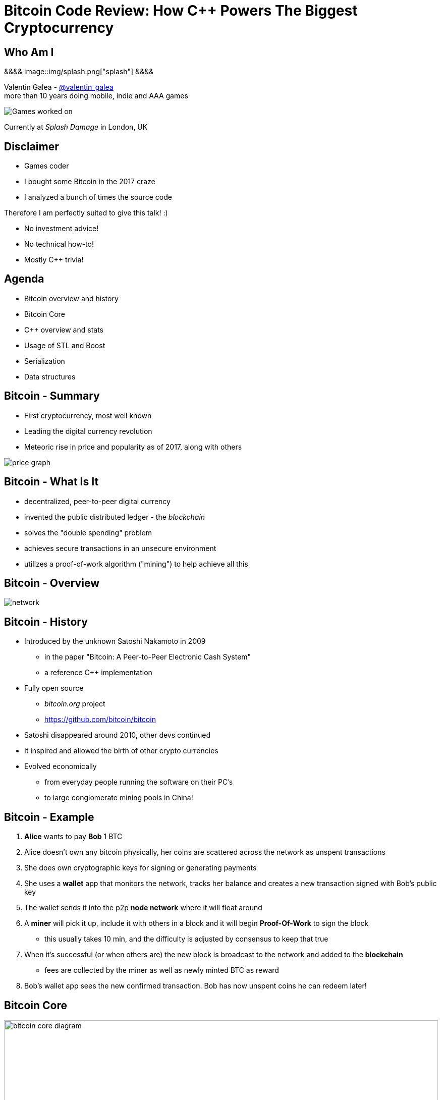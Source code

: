 = Bitcoin Code Review: How C++ Powers The Biggest Cryptocurrency
:slidebackground: splash

:slidebackground!:
Who Am I
--------
[splash, position: absolute; top: 3em; left: 0em]
&&&&
image::img/splash.png["splash"]
&&&&

Valentin Galea - https://twitter.com/valentin_galea[@valentin_galea] +
more than 10 years doing mobile, indie and AAA games

image::../badlands/img/vanity_plate.png["Games worked on"]

Currently at _Splash Damage_ in London, UK

Disclaimer
----------
[role="incremental"]
- Games coder
- I bought some Bitcoin in the 2017 craze
- I analyzed a bunch of times the source code

[role="incremental"]
Therefore I am perfectly suited to give this talk! :)

[role="incremental"]
- No investment advice!
- No technical how-to!
- Mostly C++ trivia!

Agenda
------
- Bitcoin overview and history
- ‎Bitcoin Core
- ‎C++ overview and stats 
- ‎Usage of STL and Boost
- Serialization
- Data structures

Bitcoin - Summary
-----------------
- First cryptocurrency, most well known
- Leading the digital currency revolution
- Meteoric rise in price and popularity as of 2017, along with others

image::img/bitcoin_price.png["price graph"]

Bitcoin - What Is It
--------------------
[role="incremental"]
- decentralized, peer-to-peer digital currency
- invented the public distributed ledger - the _blockchain_
- solves the "double spending" problem
- achieves secure transactions in an unsecure environment
- utilizes a proof-of-work algorithm ("mining") to help achieve all this

Bitcoin - Overview
------------------
image::img/bitcoin_network.png["network"]

Bitcoin - History
-----------------
[role="incremental"]
- Introduced by the unknown Satoshi Nakamoto in 2009
* in the paper "Bitcoin: A Peer-to-Peer Electronic Cash System"
* a reference C++ implementation 
- Fully open source
* _bitcoin.org_ project 
* https://github.com/bitcoin/bitcoin
- Satoshi disappeared around 2010, other devs continued
- It inspired and allowed the birth of other crypto currencies
- Evolved economically
* from everyday people running the software on their PC's
* to large conglomerate mining pools in China!

Bitcoin - Example
-----------------
[role="incremental"]
1. *Alice* wants to pay *Bob* 1 BTC
2. Alice doesn't own any bitcoin physically, her coins are scattered across the network as unspent transactions
3. She does own cryptographic keys for signing or generating payments
4. She uses a *wallet* app that monitors the network, tracks her balance and creates a new transaction signed with Bob's public key
5. The wallet sends it into the p2p *node network* where it will float around
6. A *miner* will pick it up, include it with others in a block and it will begin *Proof-Of-Work* to sign the block
 * this usually takes 10 min, and the difficulty is adjusted by consensus to keep that true
7. When it's successful (or when others are) the new block is broadcast to the network and added to the *blockchain*
 * fees are collected by the miner as well as newly minted BTC as reward 
8. Bob's wallet app sees the new confirmed transaction. Bob has now unspent coins he can redeem later!

Bitcoin Core
------------
image::img/bitcoin_core.png["bitcoin core diagram", width="100%"]

Bitcoin Core (continued)
-------------------------
[role="incremental"]
- the _reference implementation_ of the bitcoin system
- originally started by Satoshi as companion to his paper
- implements all aspects of the system: transactions, validation, network peer to peer, etc
- GUI written in QT
  * CLI interface as well
- has wallet to "store" bitcoin but it's not recommended to use
- PoW algorithms and it can mine but again not recommended
- lots of other coins are adapted from it: Litecoin, Verge, ZCash, Dash, Doge, Qtum, etc

[role="incremental"]
The focus of this talk

C++ - Overview
--------------
- https://github.com/bitcoin/bitcoin
 * 16K commits since 2009
 * 500+ contributors, 60+ peek
 * approx. 100k SLOC ^https://www.quora.com/How-many-lines-of-code-is-the-Bitcoin-blockchain-network-infrastructure-written-in[1]^

image::img/bitcoin_contrib.png["contrib graph"]

C++ - Overview (continued)
--------------------------
[literal]
...
-a----        14-Jan-18   3:30 PM           6353 bitcoind.cpp
-a----        14-Jan-18   3:30 PM          10559 blockencodings.cpp
-a----        14-Jan-18   3:30 PM           7320 blockencodings.h
-a----        14-Jan-18   3:30 PM          11457 bloom.cpp
-a----        14-Jan-18   3:30 PM           5496 bloom.h
-a----        14-Jan-18   3:30 PM           5750 chain.cpp
-a----        14-Jan-18   3:30 PM          16257 chain.h
-a----        14-Jan-18   3:30 PM          19276 chainparams.cpp
-a----        14-Jan-18   3:30 PM           4574 chainparams.h
-a----        14-Jan-18   3:30 PM           2857 chainparamsbase.cpp
-a----        14-Jan-18   3:30 PM           1944 chainparamsbase.h
-a----        14-Jan-18   3:30 PM         140338 chainparamsseeds.h
-a----        14-Jan-18   3:30 PM            880 checkpoints.cpp
-a----        14-Jan-18   3:30 PM            689 checkpoints.h
-a----        14-Jan-18   3:30 PM           7020 checkqueue.h
-a----        14-Jan-18   3:30 PM           3894 clientversion.cpp
-a----        14-Jan-18   3:30 PM           1955 clientversion.h
-a----        14-Jan-18   3:30 PM          10919 coins.cpp
-a----        14-Jan-18   3:30 PM          11020 coins.h
...

C++ - Overview (continued)
--------------------------
[role="incremental"]
- relatively flat structure, most things are split in a `.h/.cpp` pair
- initially a lot of functionality was buried into a giant `main.cpp` file
 * with time that has been refactored out
- primarily relies on `STL` and `Boost` and some other embedded libs like:
 * `Qt` for UI
 * `leveldb` for key-value storage
 * `secp256k1` for low-level crypto ops
- quite well commented - in Doxygen format
- multiplatform - with macro magic compatibility glue layer
- MIT license

C++ - `class` Design
--------------------
Design and tone largely set by Satoshi's original implementation

[role="incremental"]
* straightforward C++ `class` design
 - little polymorphism
* templates usually only for container-like things or helper functions
 - no TMP
* RAII used for wrappers over synchronization primitives and files

C++ - `class` Design (continued)
--------------------------------
A `Null`-ify technique is used to complement constructors:

[source]
---------------------------------------
class CBlockHeader
{
public:
    int32_t nVersion;
    uint256 hashPrevBlock;
    uint256 hashMerkleRoot;
    uint32_t nTime;
    uint32_t nBits;
    uint32_t nNonce;

    CBlockHeader()
    {
        SetNull();
    }
---------------------------------------

C++ - `class` Design (continued)
--------------------------------
[source]
---------------------------------------
    void SetNull()
    {
        nVersion = 0;
        hashPrevBlock.SetNull();
        hashMerkleRoot.SetNull();
        nTime = 0;
        nBits = 0;
        nNonce = 0;
    }

    bool IsNull() const
    {
        return (nBits == 0);
    }
---------------------------------------

[role="incremental"]
* not that much used, seems relic from early days
* in some instances not all members are cleared

Modern C++
----------
Occurrences of C++11/14 specific constructs in all the files

[role="incremental"]
[width="80%",options="header"]
|=====================================================
|                    | Bitcoin | Ethereum | Ripple
| Files              | 659     | 477      | 3672 
| `auto`             | 12%     | 36%      | 36%
| `std::move`        | 7%      | 7%       | 13% 
| `override`         | 6%      | 13%      | 19%
| `static_assert`    | 2%      | 4%       | 3%       
| lambda expressions | 2%      | 13%      | 11%      
| `std::enable_if`   | none    | one file | 1% 
|=====================================================

// lambda regex: [^operator]\[[^\]]*\][\s\r\n]*\(

C++ Extensions
--------------
.clang
[role="incremental"]
- Thread Safety Analysis
 * attribute decorations for static analysis of race conditions
 * macro wrappers for compatibility:
 ** `GUARDED_BY(x)`, `SCOPED_LOCKABLE`, `SHARED_LOCKS_REQUIRED` etc
 * see more: https://clang.llvm.org/docs/ThreadSafetyAnalysis.html

.GCC
[role="incremental"]
- Just a couple of `__attribute__` for various hints 

Deterministic Build
-------------------
In order to increase the confidence of packaged binaries they are built deterministically

[role="incremental"]
That means that the source code is handled in such a way that it always produces the same binary no matter the triggering conditions/environment

[role="incremental"]
People are encouraged to build their own using a controlled environment (usually a VM with special scripts) rather than rely on packaged distributions in the wild

[role="incremental"]
More info: https://gitian.org/

STL
---
Major usage: 60% of the files

[role="incremental"]
- `std::vector` major work horse
 * used in 1/3 of files
 * used vanilla, with no custom allocation
- `std::string` gets major usage as well
- the various flavours of `map` see good usage
- `std::runtime_error`
 * primary exception handler

STL - Examples
--------------
[role="incremental"]
The blockchain in memory:

[role="incremental"]
[source]
class CChain {
private:
    std::vector<CBlockIndex*> vChain;
/* ... */
std::unordered_map<uint256, CBlockIndex*, BlockHasher> BlockMap;

[role="incremental"]
The unspent coins database:

[role="incremental"]
[source]
std::unordered_map<COutPoint, CCoinsCacheEntry, SaltedOutpointHasher> CCoinsMap;

STL - Allocators
----------------
No custom memory management allocator is used. Instead custom allocators are used to enforce security:

[role="incremental"]
- `zero_after_free_allocator`
 * simple `std::allocator` wrapper that zeroes the memory when it gets released so it's harder to snoop
- `secure_allocator`
 * zeroes the released memory but it also keeps it locked and not paged to disk, to discourage attacks

Boost
-----
Present in about 20% of the files

[role="incremental"]
A lot of the usage is due to code predating C++11 adoption, before Boost constructs made it into the standard, for ex:

[role="incremental"]
- `call_once`, `thread`, `mutex`, `unique_lock`
- `filesystem`,
- `chrono`, etc

[role="incremental"]
`signals` and `bind` prevalent in the Qt UI code

[role="incremental"]
Testing handled with the Boost Unit Test framework

Boost - Example
---------------
`boost::multi_index` used to store organized transaction data:

[source]
typedef boost::multi_index_container<
    CTransactionRef,
    boost::multi_index::indexed_by<
        // sorted by txid
        boost::multi_index::hashed_unique<
            boost::multi_index::tag<txid_index>,
            mempoolentry_txid,
            SaltedTxidHasher
        >,
        // sorted by order in the blockchain
        boost::multi_index::sequenced<
            boost::multi_index::tag<insertion_order>
        >
    >
> indexed_disconnected_transactions;

Serialization
-------------
A reflection mechanism that helps with loading/saving/transfer of objects

[role="incremental"]
To automate work, every class can declare which members gets serialized/deserialized

[role="incremental"]
This is implemented via a combination of `template`-ed helper functions and macro glue:

Serialization - Example
-----------------------
[source]
-------------------------------------------------------------------------------
class CBlockFileInfo
{
public:
    unsigned int nBlocks;      //!< number of blocks stored in file
    unsigned int nSize;        //!< number of used bytes of block file
    /* ... */
    uint64_t nTimeLast;        //!< latest time of block in file

    ADD_SERIALIZE_METHODS;

    template <typename Stream, typename Operation>
    inline void SerializationOp(Stream& s, Operation ser_action) {
        READWRITE(VARINT(nBlocks));
        READWRITE(VARINT(nSize));
        /* ... */
        READWRITE(VARINT(nTimeLast));
    }
-------------------------------------------------------------------------------

Serialization - ADD macro
-------------------------
[source]
/** 
 * Implement three methods for serializable objects. These are actually wrappers over
 * "SerializationOp" template, which implements the body of each class' serialization
 * code. Adding "ADD_SERIALIZE_METHODS" in the body of the class causes these wrappers to be
 * added as members. 
 */
#define ADD_SERIALIZE_METHODS                                         \
    template<typename Stream>                                         \
    void Serialize(Stream& s) const {                                 \
        NCONST_PTR(this)->SerializationOp(s, CSerActionSerialize());  \
    }                                                                 \
    template<typename Stream>                                         \
    void Unserialize(Stream& s) {                                     \
        SerializationOp(s, CSerActionUnserialize());                  \
    }

Serialization - Macro magic
---------------------------
Within the body of `SerializationOp` the `READWRITE` generic macro is used. It will expand differently depending if a read(unserialize) or write(serialize) is taking place

[role="incremental"]
[source]
#define READWRITE(obj)      (::SerReadWrite(s, (obj), ser_action))

[role="incremental"]
[source]
template<typename Stream, typename T>
inline void SerReadWrite(Stream& s, const T& obj, CSerActionSerialize ser_action)
{
    ::Serialize(s, obj);
}

[role="incremental"]
[source]
template<typename Stream, typename T>
inline void SerReadWrite(Stream& s, T& obj, CSerActionUnserialize ser_action)
{
    ::Unserialize(s, obj);
}

Serialization - Template helpers - basic types
----------------------------------------------
[source]
-------------------------------------------------------------------------------
template<typename Stream> inline void Serialize(Stream& s, char a    ) { ser_writedata8(s, a); } // TODO Get rid of bare char
template<typename Stream> inline void Serialize(Stream& s, int8_t a  ) { ser_writedata8(s, a); }
template<typename Stream> inline void Serialize(Stream& s, uint8_t a ) { ser_writedata8(s, a); }
/* ... */
template<typename Stream> inline void Serialize(Stream& s, uint64_t a) { ser_writedata64(s, a); }
template<typename Stream> inline void Serialize(Stream& s, float a   ) { ser_writedata32(s, ser_float_to_uint32(a)); }
template<typename Stream> inline void Serialize(Stream& s, double a  ) { ser_writedata64(s, ser_double_to_uint64(a)); }

template<typename Stream> inline void Unserialize(Stream& s, char& a    ) { a = ser_readdata8(s); } // TODO Get rid of bare char
template<typename Stream> inline void Unserialize(Stream& s, int8_t& a  ) { a = ser_readdata8(s); }
template<typename Stream> inline void Unserialize(Stream& s, uint8_t& a ) { a = ser_readdata8(s); }
/* ... */
template<typename Stream> inline void Unserialize(Stream& s, uint64_t& a) { a = ser_readdata64(s); }
template<typename Stream> inline void Unserialize(Stream& s, float& a   ) { a = ser_uint32_to_float(ser_readdata32(s)); }
template<typename Stream> inline void Unserialize(Stream& s, double& a  ) { a = ser_uint64_to_double(ser_readdata64(s)); }
-------------------------------------------------------------------------------

Serialization - Template helpers - std::pair
--------------------------------------------
[source]
template<typename Stream, typename K, typename T>
void Serialize(Stream& os, const std::pair<K, T>& item)
{
    Serialize(os, item.first);
    Serialize(os, item.second);
}

[source]
template<typename Stream, typename K, typename T>
void Unserialize(Stream& is, std::pair<K, T>& item)
{
    Unserialize(is, item.first);
    Unserialize(is, item.second);
}

Serialization - Template helpers - std::vector
----------------------------------------------
[source]
template<typename Stream, typename T, typename A, typename V>
void Serialize_impl(Stream& os, const std::vector<T, A>& v, const V&)
{
    WriteCompactSize(os, v.size());
    for (typename std::vector<T, A>::const_iterator vi = v.begin(); vi != v.end(); ++vi)
        ::Serialize(os, (*vi));
}

Serialization - Template helpers - std::vector (continued)
----------------------------------------------------------
[source]
template<typename Stream, typename T, typename A, typename V>
void Unserialize_impl(Stream& is, std::vector<T, A>& v, const V&)
{
    v.clear();
    unsigned int nSize = ReadCompactSize(is);
    unsigned int i = 0;
    unsigned int nMid = 0;
    while (nMid < nSize)
    {
        nMid += 5000000 / sizeof(T);
        if (nMid > nSize)
            nMid = nSize;
        v.resize(nMid);
        for (; i < nMid; i++)
            Unserialize(is, v[i]);
    }
}

Serialization - Trivia
----------------------
[role="incremental"]
- if the template function helpers don't match anything, it will revert calling a class member serialize function 
- deserialization can be done by the constructor as well using tag dispatch

[role="incremental"]
.a cheeky hack:

[role="incremental"]
[source]
/**
 * Used to bypass the rule against non-const reference to temporary
 * where it makes sense with wrappers such as CFlatData or CTxDB
 */
template<typename T>
inline T& REF(const T& val)
{
    return const_cast<T&>(val);
}

[role="incremental"]
"makes sense" refers to pass-thru structs like `CFlatData` that only stores begin/end pointers and is constructed in-place

Custom Data Structures
----------------------
Interesting data structures that are relatively isolated and reusable

I/O
---
[role="incremental"]
- `CDataStream` - relatively thin abstraction over a secure `std::vector` of bytes
 * used as the backbone of serialization
- `CAutoFile` - non-refcounted RAII wrapper for FILE*
- `CBufferedFile` - same as above
 * also provides ring buffer support

TODO: remove?

prevector
---------
Drop in replacement for `std::vector` that stores the first N elements in-place

[role="incremental"]
An interesting mix of the standard array and a dynamic vector

[role="incremental"]
[source]
size_type _size;
union direct_or_indirect {
    char direct[sizeof(T) * N];
    struct {
        size_type capacity;
        char* indirect;
    };
} _union;

[role="incremental"]
- elements must be POD that can be `realloc`-ed
- written in STL style, has internal `iterator` and the reverse, const variants
- support for move semantics by just `std::swap`-ing the union 

prevector - usage
-----------------
Only usage case is for storing the transaction script opcodes where apparently:

[role="incremental"]
[quote]
-------------------------------------------------------------------------------
We use a prevector for the script to reduce the considerable memory overhead
of vectors in cases where they normally contain a small number of small elements.
Tests in October 2015 showed use of this reduced dbcache memory usage by 23%
and made an initial sync 13% faster.
-------------------------------------------------------------------------------

UniValue
--------
Variant like structure that represents a JSON object value. JSON is used everywhere as a communication layer between all the sub-systems

[role="incremental"]
Stores key/values as a vector of `std::string`

[role="incremental"]
[source]
UniValue entry(UniValue::VOBJ);
entry.pushKV("txid", tx.GetHash().GetHex());
entry.pushKV("hash", tx.GetWitnessHash().GetHex());
entry.pushKV("version", tx.nVersion);

[role="incremental"]
According to the `README`: "[it] minimizes template use (contra json_spirit)"

CVarInt
-------
A quite simple form of encoding integers depending on their numeric range, in order to save on space/bandwidth

[role="incremental"]
[width="50%",options="header"]
|====================================================================
| Range               | Encoding in bytes
|     0 .. 252        | XX
|   253 .. 2^16^ - 1  | 0xFD XX XX
| 2^16^ .. 2^32^ – 1  | 0xFE XX XX XX XX
| 2^32^ .. 2^64^ – 1  | 0xFF XX XX XX XX XX XX XX XX
|====================================================================

[role="incremental"]
- good for things that have low values most of the time, for everything else it wastes bytes
- there are other better techniques - see https://www.deadalnix.me/2017/01/08/variable-size-integer-encoding/

std::map variations
-------------------
A couple of small convenience driven modifications:

[role="incremental"]
- `indirectmap`
 * stores pointers to elements but offers utility member functions that work with the element type directly
 * one time usage in the transaction pool
- `limitedmap`
 * map that only stores the N highest values inserted
 * one time usage as a sort of priority queue

TODO: remove ?

CuckooCache
-----------
Unique Set data structure based on the principles of the cuckoo hash map

image::img/Cuckoo.png["cuckoo", float="right", width="50%"]

[role="incremental"]
Used to avoid double checking transactions - once for the mempool and the other time for the blocks. Replaced a `boost::unique_set` as optimization in Oct 2016

[role="incremental"]
- elements are stored in `std::vector` and a series of hash functions spread them around
- constat-time find
- lockfree erase
 * next insert will GC

CuckooCache - Hashing
---------------------
8 way hashing is used to better distribute elements in buckets

[role="incremental"]
An interesting technique is used to avoid the need of a modulus when mapping a random 32 bit number to a fixed N: https://lemire.me/blog/2016/06/27/a-fast-alternative-to-the-modulo-reduction/

[role="incremental"]
[source]
inline std::array<uint32_t, 8> compute_hashes(const Element& e) const
{
    return {{(uint32_t)((hash_function.template operator()<0>(e) * (uint64_t)size) >> 32),
                (uint32_t)((hash_function.template operator()<1>(e) * (uint64_t)size) >> 32),
                (uint32_t)((hash_function.template operator()<2>(e) * (uint64_t)size) >> 32),
                (uint32_t)((hash_function.template operator()<3>(e) * (uint64_t)size) >> 32),
                (uint32_t)((hash_function.template operator()<4>(e) * (uint64_t)size) >> 32),
                (uint32_t)((hash_function.template operator()<5>(e) * (uint64_t)size) >> 32),
                (uint32_t)((hash_function.template operator()<6>(e) * (uint64_t)size) >> 32),
                (uint32_t)((hash_function.template operator()<7>(e) * (uint64_t)size) >> 32)}};
}

BloomFilter
-----------
Storing the entire blockchain is not trivial: approx 155 GB Jan 2018

[role="incremental"]
Lightweight clients use a Bloom filter data structure to optimize validity checking before getting full blocks

[role="incremental"]
image::img/bloom.png["bloom"]

[role="incremental"]
- minimal and straightforward C++ implementation
- uses `MurmurHash3` to get the index positions for elements

memusage
--------
A sort of generalized `sizeof` to measure dynamic memory usage for structures

[role="incremental"]
Consists of a large overload set for the function `DynamicUsage<T>`:

[role="incremental"]
[source]
/** Dynamic memory usage for built-in types is zero. */
static inline size_t DynamicUsage(const int8_t& v) { return 0; }
static inline size_t DynamicUsage(const uint8_t& v) { return 0; }
/* ... */

[role="incremental"]
[source]
template<typename X>
static inline size_t DynamicUsage(const std::vector<X>& v)
{
    return MallocUsage(v.capacity() * sizeof(X));
}
/* ... */

memusage (continued)
--------------------
For STL types they shadow the underlying type structures:

[role="incremental"]
[source]
---------------------------------------
template<typename X>
struct stl_tree_node
{
private:
    int color;
    void* parent;
    void* left;
    void* right;
    X x;
};

template<typename X, typename Y, typename Z>
static inline size_t DynamicUsage(const std::map<X, Y, Z>& m)
{
    return MallocUsage(sizeof(stl_tree_node<std::pair<const X, Y> >)) * m.size();
}
---------------------------------------

[role="incremental"]
* `MallocUsage` is just a small utility function that accounts for alignment

The End
-------
image::img/coin.jpg["closing"]

Attributions
------------
- made with http://www.methods.co.nz/asciidoc/index.html[Asciidoc]
- uses https://www.gnu.org/software/src-highlite/[GNU Source-highlight]
ifdef::backend-slidy2[]
- uses https://github.com/mosabua/asciidoc-slidy2-backend-plugin[Slidy2 plugin]
endif::backend-slidy2[]
- bitcoin price graph https://www.buybitcoinworldwide.com/price/
- "Mastering Bitcoin" https://github.com/bitcoinbook/bitcoinbook
- Cuckoo hashing image by Rasmus Pagh - File:Cuckoo.png, CC BY-SA 3.0, https://commons.wikimedia.org/w/index.php?curid=20556837
- Bloom filter image By david Eppstein - self-made, originally for a talk at WADS 2007, Public Domain, https://commons.wikimedia.org/w/index.php?curid=2609777
- all other images under "Fair Use"/"Fair Dealing"